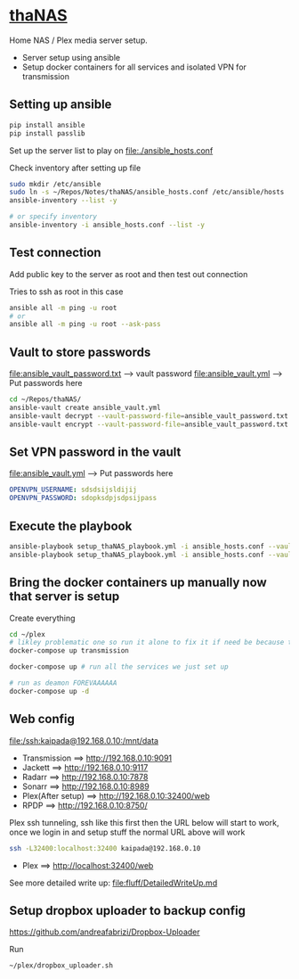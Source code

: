 * [[file:/ssh:kaipada@192.168.0.10:~/][thaNAS]]

#+CAPTION: Purple bad guy saying I am inevitable
#+html: <p align="center"><img src="fluff/MrPurple.gif" /></p>

Home NAS / Plex media server setup.
- Server setup using ansible
- Setup docker containers for all services and isolated VPN for transmission

** Setting up ansible

#+begin_src sh
pip install ansible
pip install passlib
#+end_src

Set up the server list to play on
file:./ansible_hosts.conf

Check inventory after setting up file
#+begin_src sh
sudo mkdir /etc/ansible
sudo ln -s ~/Repos/Notes/thaNAS/ansible_hosts.conf /etc/ansible/hosts
ansible-inventory --list -y

# or specify inventory
ansible-inventory -i ansible_hosts.conf --list -y
#+end_src

** Test connection

Add public key to the server as root and then test out connection

Tries to ssh as root in this case
#+begin_src sh
ansible all -m ping -u root
# or
ansible all -m ping -u root --ask-pass
#+end_src

** Vault to store passwords

file:ansible_vault_password.txt --> vault password
file:ansible_vault.yml --> Put passwords here

#+begin_src sh
cd ~/Repos/thaNAS/
ansible-vault create ansible_vault.yml
ansible-vault decrypt --vault-password-file=ansible_vault_password.txt ansible_vault.yml
ansible-vault encrypt --vault-password-file=ansible_vault_password.txt ansible_vault.yml
#+end_src

** Set VPN password in the vault

file:ansible_vault.yml --> Put passwords here

#+begin_src yml
OPENVPN_USERNAME: sdsdsijsldijij
OPENVPN_PASSWORD: sdopksdpjsdpsijpass
#+end_src

** Execute the playbook

#+begin_src sh
ansible-playbook setup_thaNAS_playbook.yml -i ansible_hosts.conf --vault-pass-file ansible_vault_password.txt
ansible-playbook setup_thaNAS_playbook.yml -i ansible_hosts.conf --vault-pass-file ansible_vault_password.txt --tags compose
#+end_src

** Bring the docker containers up manually now that server is setup

Create everything
#+begin_src sh
cd ~/plex
# likley problematic one so run it alone to fix it if need be because this container also holds the VPN info
docker-compose up transmission

docker-compose up # run all the services we just set up

# run as deamon FOREVAAAAAA
docker-compose up -d
#+end_src

** Web config

file:/ssh:kaipada@192.168.0.10:/mnt/data

- Transmission      ==> http://192.168.0.10:9091
- Jackett           ==> http://192.168.0.10:9117
- Radarr            ==> http://192.168.0.10:7878
- Sonarr            ==> http://192.168.0.10:8989
- Plex(After setup) ==> http://192.168.0.10:32400/web
- RPDP              ==> http://192.168.0.10:8750/

Plex ssh tunneling, ssh like this first then the URL below will start to work, once we login in and setup stuff the normal URL above will work
#+begin_src sh
ssh -L32400:localhost:32400 kaipada@192.168.0.10
#+end_src

- Plex         ==> http://localhost:32400/web

See more detailed write up: file:fluff/DetailedWriteUp.md

** Setup dropbox uploader to backup config

https://github.com/andreafabrizi/Dropbox-Uploader

Run
#+begin_src sh
~/plex/dropbox_uploader.sh
#+end_src

